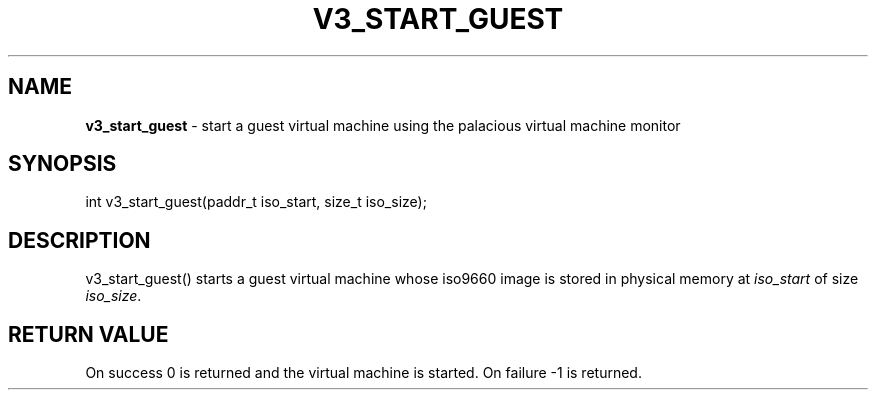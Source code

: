 .\" generated with Ronn/v0.7.3
.\" http://github.com/rtomayko/ronn/tree/0.7.3
.
.TH "V3_START_GUEST" "2" "June 2014" "" ""
.
.SH "NAME"
\fBv3_start_guest\fR \- start a guest virtual machine using the palacious virtual machine monitor
.
.SH "SYNOPSIS"
int v3_start_guest(paddr_t iso_start, size_t iso_size);
.
.SH "DESCRIPTION"
v3_start_guest() starts a guest virtual machine whose iso9660 image is stored in physical memory at \fIiso_start\fR of size \fIiso_size\fR\.
.
.SH "RETURN VALUE"
On success 0 is returned and the virtual machine is started\. On failure \-1 is returned\.
